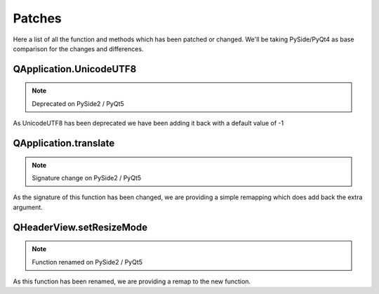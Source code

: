 Patches
=======

Here a list of all the function and methods which has been patched or changed.
We'll be taking PySide/PyQt4 as base comparison for the changes and differences.


QApplication.UnicodeUTF8
------------------------

.. note::
    Deprecated on PySide2 / PyQt5

As UnicodeUTF8 has been deprecated we have been adding it back with a default value of -1



QApplication.translate
------------------------

.. note::
    Signature change on PySide2 / PyQt5

As the signature of this function has been changed, we are providing a simple remapping which does add back the extra argument.



QHeaderView.setResizeMode
-------------------------

.. note::
    Function renamed on PySide2 / PyQt5

As this function has been renamed, we are providing a remap to the new function.